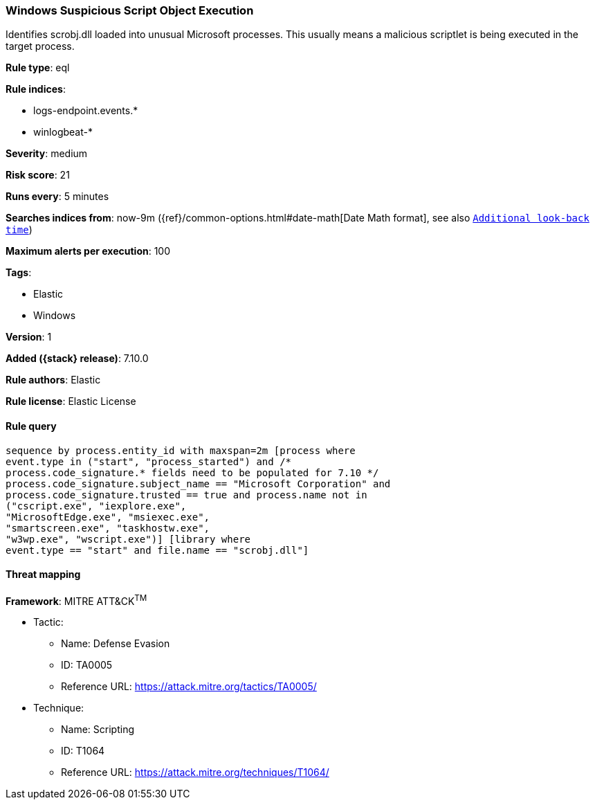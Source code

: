 [[windows-suspicious-script-object-execution]]
=== Windows Suspicious Script Object Execution

Identifies scrobj.dll loaded into unusual Microsoft processes. This usually means a malicious scriptlet is being executed in the target process.

*Rule type*: eql

*Rule indices*:

* logs-endpoint.events.*
* winlogbeat-*

*Severity*: medium

*Risk score*: 21

*Runs every*: 5 minutes

*Searches indices from*: now-9m ({ref}/common-options.html#date-math[Date Math format], see also <<rule-schedule, `Additional look-back time`>>)

*Maximum alerts per execution*: 100

*Tags*:

* Elastic
* Windows

*Version*: 1

*Added ({stack} release)*: 7.10.0

*Rule authors*: Elastic

*Rule license*: Elastic License

==== Rule query


[source,js]
----------------------------------
sequence by process.entity_id with maxspan=2m [process where
event.type in ("start", "process_started") and /*
process.code_signature.* fields need to be populated for 7.10 */
process.code_signature.subject_name == "Microsoft Corporation" and
process.code_signature.trusted == true and process.name not in
("cscript.exe", "iexplore.exe",
"MicrosoftEdge.exe", "msiexec.exe",
"smartscreen.exe", "taskhostw.exe",
"w3wp.exe", "wscript.exe")] [library where
event.type == "start" and file.name == "scrobj.dll"]
----------------------------------

==== Threat mapping

*Framework*: MITRE ATT&CK^TM^

* Tactic:
** Name: Defense Evasion
** ID: TA0005
** Reference URL: https://attack.mitre.org/tactics/TA0005/
* Technique:
** Name: Scripting
** ID: T1064
** Reference URL: https://attack.mitre.org/techniques/T1064/
